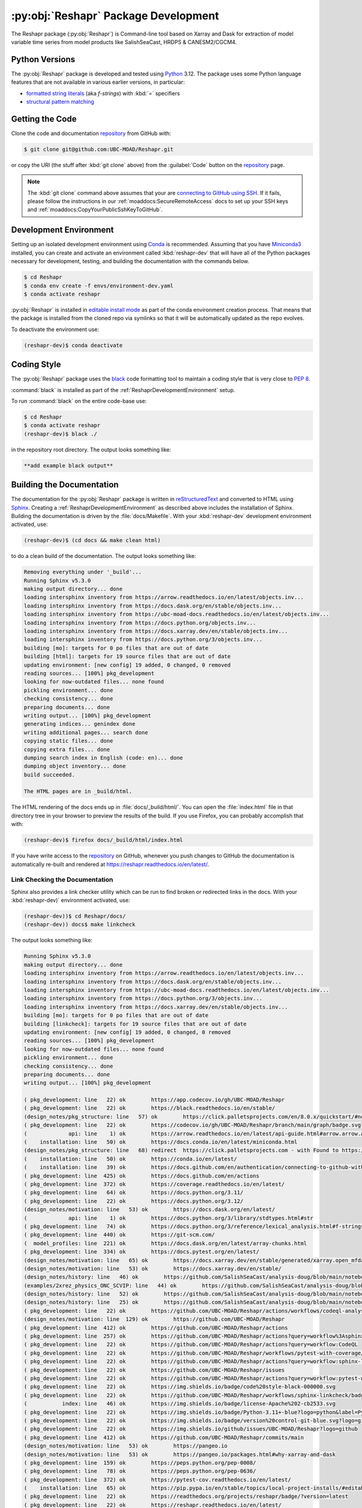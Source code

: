 .. Copyright 2022 – present, UBC EOAS MOAD Group and The University of British Columbia
..
.. Licensed under the Apache License, Version 2.0 (the "License");
.. you may not use this file except in compliance with the License.
.. You may obtain a copy of the License at
..
..    https://www.apache.org/licenses/LICENSE-2.0
..
.. Unless required by applicable law or agreed to in writing, software
.. distributed under the License is distributed on an "AS IS" BASIS,
.. WITHOUT WARRANTIES OR CONDITIONS OF ANY KIND, either express or implied.
.. See the License for the specific language governing permissions and
.. limitations under the License.

.. SPDX-License-Identifier: Apache-2.0


.. _ReshaprPackagedDevelopment:

*************************************
:py:obj:`Reshapr` Package Development
*************************************


.. image:: https://img.shields.io/badge/license-Apache%202-cb2533.svg
    :target: https://www.apache.org/licenses/LICENSE-2.0
    :alt: Licensed under the Apache License, Version 2.0
.. image:: https://img.shields.io/badge/Python-3.11+-blue?logo=python&label=Python&logoColor=gold
    :target: https://docs.python.org/3.12/
    :alt: Python Version
.. image:: https://img.shields.io/badge/version%20control-git-blue.svg?logo=github
    :target: https://github.com/UBC-MOAD/Reshapr
    :alt: Git on GitHub
.. image:: https://img.shields.io/badge/code%20style-black-000000.svg
    :target: https://black.readthedocs.io/en/stable/
    :alt: The uncompromising Python code formatter
.. image:: https://img.shields.io/badge/%F0%9F%A5%9A-Hatch-4051b5.svg
    :alt: Hatch project
    :target: https://github.com/pypa/hatch
.. image:: https://readthedocs.org/projects/reshapr/badge/?version=latest
    :target: https://reshapr.readthedocs.io/en/latest/
    :alt: Documentation Status
.. image:: https://github.com/UBC-MOAD/Reshapr/workflows/sphinx-linkcheck/badge.svg
    :target: https://github.com/UBC-MOAD/Reshapr/actions?query=workflow:sphinx-linkcheck
    :alt: Sphinx linkcheck
.. image:: https://github.com/UBC-MOAD/Reshapr/workflows/pytest-with-coverage/badge.svg
    :target: https://github.com/UBC-MOAD/Reshapr/actions?query=workflow:pytest-with-coverage
    :alt: Pytest with Coverage Status
.. image:: https://codecov.io/gh/UBC-MOAD/Reshapr/branch/main/graph/badge.svg
    :target: https://app.codecov.io/gh/UBC-MOAD/Reshapr
    :alt: Codecov Testing Coverage Report
.. image:: https://github.com/UBC-MOAD/Reshapr/actions/workflows/codeql-analysis.yaml/badge.svg
    :target: https://github.com/UBC-MOAD/Reshapr/actions?query=workflow:CodeQL
    :alt: CodeQL analysis
.. image:: https://img.shields.io/github/issues/UBC-MOAD/Reshapr?logo=github
    :target: https://github.com/UBC-MOAD/Reshapr/issues
    :alt: Issue Tracker

The Reshapr package (:py:obj:`Reshapr`) is Command-line tool based on Xarray and Dask
for extraction of model variable time series from model products like
SalishSeaCast, HRDPS & CANESM2/CGCM4.


.. _ReshaprPythonVersions:

Python Versions
===============

.. image:: https://img.shields.io/badge/Python-3.11+-blue?logo=python&label=Python&logoColor=gold
    :target: https://docs.python.org/3.11/
    :alt: Python Version

The :py:obj:`Reshapr` package is developed and tested using `Python`_ 3.12.
The package uses some Python language features that are not available in various earlier versions,
in particular:

* `formatted string literals`_
  (aka *f-strings*)
  with :kbd:`=` specifiers

* `structural pattern matching`_

.. _Python: https://www.python.org/
.. _formatted string literals: https://docs.python.org/3/reference/lexical_analysis.html#f-strings
.. _structural pattern matching: https://peps.python.org/pep-0636/

.. _ReshaprGettingTheCode:

Getting the Code
================

.. image:: https://img.shields.io/badge/version%20control-git-blue.svg?logo=github
    :target: https://github.com/UBC-MOAD/Reshapr
    :alt: Git on GitHub

Clone the code and documentation `repository`_ from GitHub with:

.. _repository: https://github.com/UBC-MOAD/Reshapr

.. code-block:: bash

    $ git clone git@github.com:UBC-MOAD/Reshapr.git

or copy the URI
(the stuff after :kbd:`git clone` above)
from the :guilabel:`Code` button on the `repository`_ page.

.. note::

    The :kbd:`git clone` command above assumes that your are `connecting to GitHub using SSH`_.
    If it fails,
    please follow the instructions in our :ref:`moaddocs:SecureRemoteAccess` docs to
    set up your SSH keys and :ref:`moaddocs:CopyYourPublicSshKeyToGitHub`.

    .. _connecting to GitHub using SSH: https://docs.github.com/en/authentication/connecting-to-github-with-ssh


.. _ReshaprDevelopmentEnvironment:

Development Environment
=======================

Setting up an isolated development environment using `Conda`_ is recommended.
Assuming that you have `Miniconda3`_ installed,
you can create and activate an environment called :kbd:`reshapr-dev` that will have
all of the Python packages necessary for development,
testing,
and building the documentation with the commands below.

.. _Conda: https://conda.io/en/latest/
.. _Miniconda3: https://docs.conda.io/en/latest/miniconda.html

.. code-block:: bash

    $ cd Reshapr
    $ conda env create -f envs/environment-dev.yaml
    $ conda activate reshapr

:py:obj:`Reshapr` is installed in `editable install mode`_ as part of the conda environment
creation process.
That means that the package is installed from the cloned repo via symlinks so that
it will be automatically updated as the repo evolves.

.. _editable install mode: https://pip.pypa.io/en/stable/topics/local-project-installs/#editable-installs

To deactivate the environment use:

.. code-block:: bash

    (reshapr-dev)$ conda deactivate


.. _ReshaprCodingStyle:

Coding Style
============

.. image:: https://img.shields.io/badge/code%20style-black-000000.svg
    :target: https://black.readthedocs.io/en/stable/
    :alt: The uncompromising Python code formatter

The :py:obj:`Reshapr` package uses the `black`_ code formatting tool to maintain a
coding style that is very close to `PEP 8`_.

.. _black: https://black.readthedocs.io/en/stable/
.. _PEP 8: https://peps.python.org/pep-0008/

:command:`black` is installed as part of the :ref:`ReshaprDevelopmentEnvironment` setup.

To run :command:`black` on the entire code-base use:

.. code-block:: bash

    $ cd Reshapr
    $ conda activate reshapr
    (reshapr-dev)$ black ./

in the repository root directory.
The output looks something like:

.. code-block:: text

    **add example black output**


.. _ReshaprBuildingTheDocumentation:

Building the Documentation
==========================

.. image:: https://readthedocs.org/projects/reshapr/badge/?version=latest
    :target: https://reshapr.readthedocs.io/en/latest/
    :alt: Documentation Status

The documentation for the :py:obj:`Reshapr` package is written in `reStructuredText`_
and converted to HTML using `Sphinx`_.
Creating a :ref:`ReshaprDevelopmentEnvironment` as described above includes the installation of Sphinx.
Building the documentation is driven by the :file:`docs/Makefile`.
With your :kbd:`reshapr-dev` development environment activated,
use:

.. _reStructuredText: https://www.sphinx-doc.org/en/master/usage/restructuredtext/basics.html
.. _Sphinx: https://www.sphinx-doc.org/en/master/

.. code-block:: bash

    (reshapr-dev)$ (cd docs && make clean html)

to do a clean build of the documentation.
The output looks something like:

.. code-block:: text

    Removing everything under '_build'...
    Running Sphinx v5.3.0
    making output directory... done
    loading intersphinx inventory from https://arrow.readthedocs.io/en/latest/objects.inv...
    loading intersphinx inventory from https://docs.dask.org/en/stable/objects.inv...
    loading intersphinx inventory from https://ubc-moad-docs.readthedocs.io/en/latest/objects.inv...
    loading intersphinx inventory from https://docs.python.org/objects.inv...
    loading intersphinx inventory from https://docs.xarray.dev/en/stable/objects.inv...
    loading intersphinx inventory from https://docs.python.org/3/objects.inv...
    building [mo]: targets for 0 po files that are out of date
    building [html]: targets for 19 source files that are out of date
    updating environment: [new config] 19 added, 0 changed, 0 removed
    reading sources... [100%] pkg_development
    looking for now-outdated files... none found
    pickling environment... done
    checking consistency... done
    preparing documents... done
    writing output... [100%] pkg_development
    generating indices... genindex done
    writing additional pages... search done
    copying static files... done
    copying extra files... done
    dumping search index in English (code: en)... done
    dumping object inventory... done
    build succeeded.

    The HTML pages are in _build/html.

The HTML rendering of the docs ends up in :file:`docs/_build/html/`.
You can open the :file:`index.html` file in that directory tree in your browser
to preview the results of the build.
If you use Firefox,
you can probably accomplish that with:

.. code-block:: bash

    (reshapr-dev)$ firefox docs/_build/html/index.html

If you have write access to the `repository`_ on GitHub,
whenever you push changes to GitHub the documentation is automatically re-built
and rendered at https://reshapr.readthedocs.io/en/latest/.


.. _ReshaprLinkCheckingTheDocumentation:

Link Checking the Documentation
-------------------------------

.. image:: https://github.com/UBC-MOAD/Reshapr/workflows/sphinx-linkcheck/badge.svg
    :target: https://github.com/UBC-MOAD/Reshapr/actions?query=workflow%3Asphinx-linkcheck
    :alt: Sphinx linkcheck

Sphinx also provides a link checker utility which can be run to find
broken or redirected links in the docs.
With your :kbd:`reshapr-dev)` environment activated,
use:

.. code-block:: bash

    (reshapr-dev))$ cd Reshapr/docs/
    (reshapr-dev)) docs$ make linkcheck

The output looks something like:

.. code-block:: text

    Running Sphinx v5.3.0
    making output directory... done
    loading intersphinx inventory from https://arrow.readthedocs.io/en/latest/objects.inv...
    loading intersphinx inventory from https://docs.dask.org/en/stable/objects.inv...
    loading intersphinx inventory from https://ubc-moad-docs.readthedocs.io/en/latest/objects.inv...
    loading intersphinx inventory from https://docs.python.org/3/objects.inv...
    loading intersphinx inventory from https://docs.xarray.dev/en/stable/objects.inv...
    building [mo]: targets for 0 po files that are out of date
    building [linkcheck]: targets for 19 source files that are out of date
    updating environment: [new config] 19 added, 0 changed, 0 removed
    reading sources... [100%] pkg_development
    looking for now-outdated files... none found
    pickling environment... done
    checking consistency... done
    preparing documents... done
    writing output... [100%] pkg_development

    ( pkg_development: line   22) ok        https://app.codecov.io/gh/UBC-MOAD/Reshapr
    ( pkg_development: line   22) ok        https://black.readthedocs.io/en/stable/
    (design_notes/pkg_structure: line   57) ok        https://click.palletsprojects.com/en/8.0.x/quickstart/#nesting-commands
    ( pkg_development: line   22) ok        https://codecov.io/gh/UBC-MOAD/Reshapr/branch/main/graph/badge.svg
    (             api: line    1) ok        https://arrow.readthedocs.io/en/latest/api-guide.html#arrow.arrow.Arrow
    (    installation: line   50) ok        https://docs.conda.io/en/latest/miniconda.html
    (design_notes/pkg_structure: line   68) redirect  https://click.palletsprojects.com - with Found to https://click.palletsprojects.com/en/8.1.x/
    (    installation: line   50) ok        https://conda.io/en/latest/
    (    installation: line   39) ok        https://docs.github.com/en/authentication/connecting-to-github-with-ssh
    ( pkg_development: line  425) ok        https://docs.github.com/en/actions
    ( pkg_development: line  372) ok        https://coverage.readthedocs.io/en/latest/
    ( pkg_development: line   64) ok        https://docs.python.org/3.11/
    ( pkg_development: line   22) ok        https://docs.python.org/3.12/
    (design_notes/motivation: line   53) ok        https://docs.dask.org/en/latest/
    (             api: line    1) ok        https://docs.python.org/3/library/stdtypes.html#str
    ( pkg_development: line   74) ok        https://docs.python.org/3/reference/lexical_analysis.html#f-strings
    ( pkg_development: line  440) ok        https://git-scm.com/
    (  model_profiles: line  221) ok        https://docs.dask.org/en/latest/array-chunks.html
    ( pkg_development: line  334) ok        https://docs.pytest.org/en/latest/
    (design_notes/motivation: line   65) ok        https://docs.xarray.dev/en/stable/generated/xarray.open_mfdataset.html#xarray.open_mfdataset
    (design_notes/motivation: line   53) ok        https://docs.xarray.dev/en/stable/
    (design_notes/history: line   46) ok        https://github.com/SalishSeaCast/analysis-doug/blob/main/notebooks/dask-expts/atlantis_nudge_diatoms.ipynb
    (examples/2xrez_physics_ONC_SCVIP: line   44) ok        https://github.com/SalishSeaCast/analysis-doug/blob/main/notebooks/2xrez-2017/DeepWaterRenewal.ipynb
    (design_notes/history: line   52) ok        https://github.com/SalishSeaCast/analysis-doug/blob/main/notebooks/dask-expts/atlantis_nudge_diatoms.py
    (design_notes/history: line   25) ok        https://github.com/SalishSeaCast/analysis-doug/blob/main/notebooks/dask-expts/dask_expts.ipynb
    ( pkg_development: line   22) ok        https://github.com/UBC-MOAD/Reshapr/actions/workflows/codeql-analysis.yaml/badge.svg
    (design_notes/motivation: line  129) ok        https://github.com/UBC-MOAD/Reshapr
    ( pkg_development: line  412) ok        https://github.com/UBC-MOAD/Reshapr/actions
    ( pkg_development: line  257) ok        https://github.com/UBC-MOAD/Reshapr/actions?query=workflow%3Asphinx-linkcheck
    ( pkg_development: line   22) ok        https://github.com/UBC-MOAD/Reshapr/actions?query=workflow:CodeQL
    ( pkg_development: line   22) ok        https://github.com/UBC-MOAD/Reshapr/workflows/pytest-with-coverage/badge.svg
    ( pkg_development: line   22) ok        https://github.com/UBC-MOAD/Reshapr/actions?query=workflow:sphinx-linkcheck
    ( pkg_development: line   22) ok        https://github.com/UBC-MOAD/Reshapr/issues
    ( pkg_development: line   22) ok        https://github.com/UBC-MOAD/Reshapr/actions?query=workflow:pytest-with-coverage
    ( pkg_development: line   22) ok        https://img.shields.io/badge/code%20style-black-000000.svg
    ( pkg_development: line   22) ok        https://github.com/UBC-MOAD/Reshapr/workflows/sphinx-linkcheck/badge.svg
    (           index: line   46) ok        https://img.shields.io/badge/license-Apache%202-cb2533.svg
    ( pkg_development: line   22) ok        https://img.shields.io/badge/Python-3.11+-blue?logo=python&label=Python&logoColor=gold
    ( pkg_development: line   22) ok        https://img.shields.io/badge/version%20control-git-blue.svg?logo=github
    ( pkg_development: line   22) ok        https://img.shields.io/github/issues/UBC-MOAD/Reshapr?logo=github
    ( pkg_development: line  412) ok        https://github.com/UBC-MOAD/Reshapr/commits/main
    (design_notes/motivation: line   53) ok        https://pangeo.io
    (design_notes/motivation: line   53) ok        https://pangeo.io/packages.html#why-xarray-and-dask
    ( pkg_development: line  159) ok        https://peps.python.org/pep-0008/
    ( pkg_development: line   78) ok        https://peps.python.org/pep-0636/
    ( pkg_development: line  372) ok        https://pytest-cov.readthedocs.io/en/latest/
    (    installation: line   65) ok        https://pip.pypa.io/en/stable/topics/local-project-installs/#editable-installs
    ( pkg_development: line   22) ok        https://readthedocs.org/projects/reshapr/badge/?version=latest
    ( pkg_development: line   22) ok        https://reshapr.readthedocs.io/en/latest/
    (    installation: line   39) ok        https://ubc-moad-docs.readthedocs.io/en/latest/ssh_access.html#copyyourpublicsshkeytogithub
    (    installation: line   39) ok        https://ubc-moad-docs.readthedocs.io/en/latest/ssh_access.html#secureremoteaccess
    (design_notes/history: line   46) ok        https://nbviewer.org/github/SalishSeaCast/analysis-doug/blob/main/notebooks/dask-expts/atlantis_nudge_diatoms.ipynb
    (design_notes/history: line   25) ok        https://nbviewer.org/github/SalishSeaCast/analysis-doug/blob/main/notebooks/dask-expts/dask_expts.ipynb
    (           index: line   46) ok        https://www.apache.org/licenses/LICENSE-2.0
    ( pkg_development: line   70) ok        https://www.python.org/
    ( pkg_development: line  192) ok        https://www.sphinx-doc.org/en/master/usage/restructuredtext/basics.html
    ( pkg_development: line  192) ok        https://www.sphinx-doc.org/en/master/
    (examples/2xrez_physics_ONC_SCVIP: line   43) ok        https://nbviewer.org/github/SalishSeaCast/analysis-doug/blob/main/notebooks/2xrez-2017/DeepWaterRenewal.ipynb
    (examples/prodigy_model_obs_assignment: line   40) ok        https://www.frontiersin.org/articles/10.3389/fmars.2018.00536/full
    (design_notes/pkg_structure: line   63) ok        https://www.structlog.org/en/stable/index.html
    build succeeded.

Look for any errors in the above output or in _build/linkcheck/output.txt


.. _ReshaprRunningTheUnitTests:

Running the Unit Tests
======================

The test suite for the :py:obj:`Reshapr` package is in :file:`Reshapr/tests/`.
The `pytest`_ tool is used for test parametrization and as the test runner for the suite.

.. _pytest: https://docs.pytest.org/en/latest/

With your :kbd:`reshapr-dev` development environment activated,
use:

.. code-block:: bash

    (reshapr-dev)$ cd Reshapr/
    (reshapr-dev)$ pytest

to run the test suite.
The output looks something like:

.. code-block:: text

    ================================ test session starts =================================
    platform linux -- Python 3.12.0, pytest-7.4.3, pluggy-1.3.0
    Using --randomly-seed=3126613157
    rootdir: /media/doug/warehouse/MOAD/Reshapr
    plugins: randomly-3.15.0, cov-4.1.0
    collected 246 items

    tests/test_model_profiles.py .............................................................
    .........                                                                           [ 28%]
    tests/api/v1/test_extract_api_v1.py .......                                         [ 31%]
    tests/core/test_extract.py ...............................................................
    ...........................................................                         [ 80%]
    tests/test_cluster_configs.py .....                                                 [ 82%]
    tests/cli/test_cli.py ..                                                            [ 83%]
    tests/core/test_dask_cluster.py .........                                           [ 87%]
    tests/core/test_info.py ..........................                                  [ 97%]
    tests/utils/test_date_formatters.py .....                                           [100%]

    ================================== 246 passed in 4.32s ===============================

You can monitor what lines of code the test suite exercises using the `coverage.py`_
and `pytest-cov`_ tools with the command:

.. _coverage.py: https://coverage.readthedocs.io/en/latest/
.. _pytest-cov: https://pytest-cov.readthedocs.io/en/latest/

.. code-block:: bash

    (reshapr-dev)$ cd Reshapr/
    (reshapr-dev)$ pytest --cov=./

and generate a test coverage report with:

.. code-block:: bash

    (reshapr-dev)$ coverage report

to produce a plain text report,
or

.. code-block:: bash

    (reshapr-dev)$ coverage html

to produce an HTML report that you can view in your browser by opening
:file:`Reshapr/htmlcov/index.html`.


.. _SalishSeaNowcastContinuousIntegration:

Continuous Integration
----------------------

.. image:: https://github.com/UBC-MOAD/Reshapr/workflows/pytest-with-coverage/badge.svg
    :target: https://github.com/UBC-MOAD/Reshapr/actions?query=workflow:pytest-with-coverage
    :alt: Pytest with Coverage Status
.. image:: https://codecov.io/gh/UBC-MOAD/Reshapr/branch/main/graph/badge.svg
    :target: https://app.codecov.io/gh/UBC-MOAD/Reshapr
    :alt: Codecov Testing Coverage Report

The :py:obj:`Reshapr` package unit test suite is run and a coverage report is generated
whenever changes are pushed to GitHub.
The results are visible on the `repo actions page`_,
from the green checkmarks beside commits on the `repo commits page`_,
or from the green checkmark to the left of the "Latest commit" message on the
`repo code overview page`_ .
The testing coverage report is uploaded to `codecov.io`_

.. _repo actions page: https://github.com/UBC-MOAD/Reshapr/actions
.. _repo commits page: https://github.com/UBC-MOAD/Reshapr/commits/main
.. _repo code overview page: https://github.com/UBC-MOAD/Reshapr
.. _codecov.io: https://app.codecov.io/gh/UBC-MOAD/Reshapr

The `GitHub Actions`_ workflow configuration that defines the continuous integration tasks
is in the :file:`.github/workflows/pytest-coverage.yaml` file.

.. _GitHub Actions: https://docs.github.com/en/actions


.. _ReshaprVersionControlRepository:

Version Control Repository
==========================

.. image:: https://img.shields.io/badge/version%20control-git-blue.svg?logo=github
    :target: https://github.com/UBC-MOAD/Reshapr
    :alt: Git on GitHub

The :py:obj:`Reshapr` package code and documentation source files are available
as a `Git`_ repository at https://github.com/UBC-MOAD/Reshapr.

.. _Git: https://git-scm.com/


.. _ReshaprIssueTracker:

Issue Tracker
=============

.. image:: https://img.shields.io/github/issues/UBC-MOAD/Reshapr?logo=github
    :target: https://github.com/UBC-MOAD/Reshapr/issues
    :alt: Issue Tracker

Development tasks,
bug reports,
and enhancement ideas are recorded and managed in the issue tracker at
https://github.com/UBC-MOAD/Reshapr/issues.


License
=======

.. image:: https://img.shields.io/badge/license-Apache%202-cb2533.svg
    :target: https://www.apache.org/licenses/LICENSE-2.0
    :alt: Licensed under the Apache License, Version 2.0

The code and documentation of the Reshapr project
are copyright 2022 – present by the UBC EOAS MOAD Group and The University of British Columbia.

They are licensed under the Apache License, Version 2.0.
https://www.apache.org/licenses/LICENSE-2.0
Please see the LICENSE file for details of the license.


Release Process
===============

.. image:: https://img.shields.io/github/v/release/UBC-MOAD/Reshapr?logo=github
    :target: https://github.com/UBC-MOAD/Reshapr/releases
    :alt: Releases
.. image:: https://img.shields.io/badge/%F0%9F%A5%9A-Hatch-4051b5.svg
    :alt: Hatch project


Releases are done at Doug's discretion when significant pieces of development work have been
completed.

The release process steps are:

#. Use :command:`hatch version release` to bump the version from ``.devn`` to the next release
   version identifier;
   e.g. ``23.1.dev0`` to ``23.1``

#. Commit the version bump

#. Create an annotated tag for the release with :guilabel:`Git -> New Tag...` in PyCharm
   or :command:`git tag -e -a vyy.n`;
   :command:`git tag -e -a v23.1`

#. Push the version bump commit and tag to GitHub

#. Use the GitHub web interface to create a release,
   editing the auto-generated release notes as necessary

#. Use the GitHub :guilabel:`Issues -> Milestones` web interface to edit the release
   milestone:

   * Change the :guilabel:`Due date` to the release date
   * Delete the "when it's ready" comment in the :guilabel:`Description`

#. Use the GitHub :guilabel:`Issues -> Milestones` web interface to create a milestone for
   the next release:

   * Set the :guilabel:`Title` to the next release version,
     prepended with a ``v``;
     e.g. ``v23.2``
   * Set the :guilabel:`Due date` to the end of the year of the next release
   * Set the :guilabel:`Description` to something like
     ``v23.2 release - when it's ready :-)``
   * Create the next release milestone

#. Review the open issues,
   especially any that are associated with the milestone for the just released version,
   and update their milestone.

#. Close the milestone for the just released version.

#. Use :command:`hatch version minor,dev` to bump the version for the next development cycle,
   or use :command:`hatch version major,minor,dev` for a year rollover version bump

#. Commit the version bump

#. Push the version bump commit to GitHub
